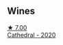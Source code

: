 
** Wines

#+begin_export html
<div class="flex-container">
  <a class="flex-item flex-item-left" href="/wines/41ef7527-c28f-412b-a39e-bfc0cd8338ef.html">
    <img class="flex-bottle" src="/images/41/ef7527-c28f-412b-a39e-bfc0cd8338ef/2022-10-29-13-35-31-DAEF150E-5F91-466C-963C-8690EDE850B2-1-105-c@512.webp"></img>
    <section class="h">★ 7.00</section>
    <section class="h text-bolder">Cathedral - 2020</section>
  </a>

</div>
#+end_export
